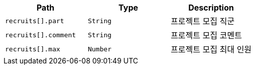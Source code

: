 |===
|Path|Type|Description

|`+recruits[].part+`
|`+String+`
|프로젝트 모집 직군

|`+recruits[].comment+`
|`+String+`
|프로젝트 모집 코멘트

|`+recruits[].max+`
|`+Number+`
|프로젝트 모집 최대 인원

|===

